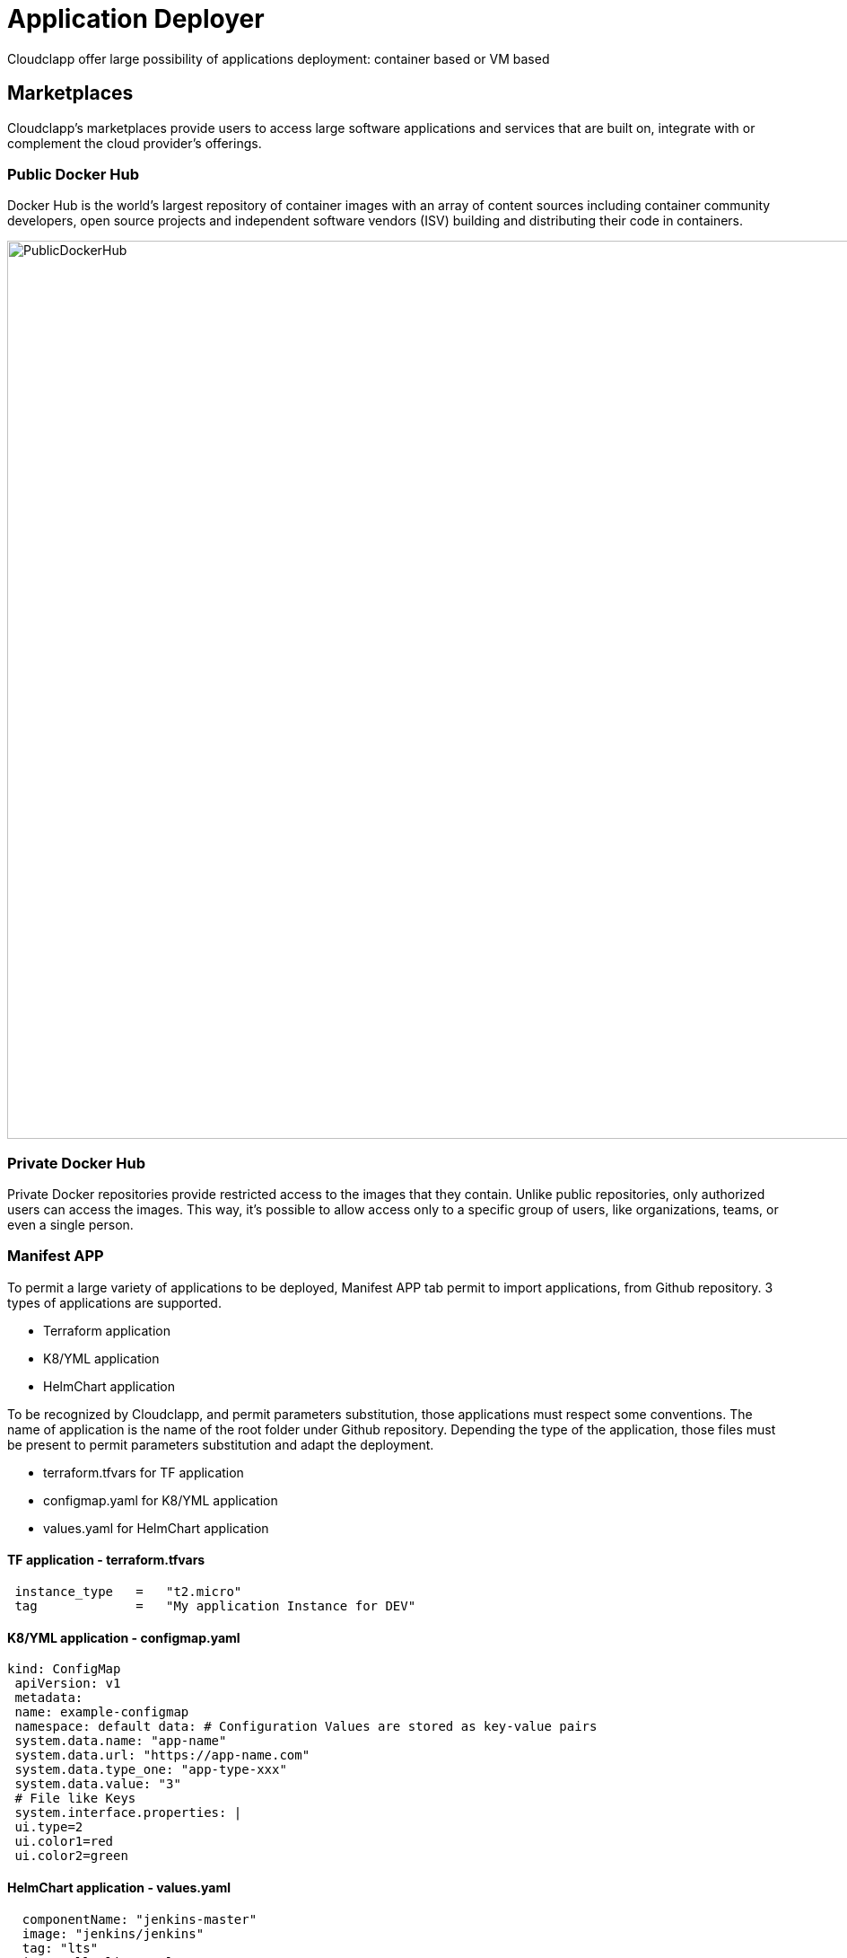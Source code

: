 = Application Deployer =
ifndef::imagesdir[:imagesdir: images]

Cloudclapp offer large possibility of applications deployment: container based or VM based

== Marketplaces ==

Cloudclapp's marketplaces provide users to access large software applications and services that are built on, integrate with or complement the cloud provider's offerings.

=== Public Docker Hub ===

Docker Hub is the world’s largest repository of container images with an array of content sources including container community developers, open source projects and independent software vendors (ISV) building and distributing their code in containers.

image:app_deployer/PublicDockerHub.png[width=1000px]

=== Private Docker Hub ===

Private Docker repositories provide restricted access to the images that they contain. Unlike public repositories, only authorized users can access the images. This way, it's possible to allow access only to a specific group of users, like organizations, teams, or even a single person.

=== Manifest APP ===

To permit a large variety of applications to be deployed, Manifest APP tab permit to import applications, from Github repository. 3 types of applications are supported.

* Terraform application
* K8/YML application
* HelmChart application

To be recognized by Cloudclapp, and permit parameters substitution, those applications must respect some conventions. The name of application is the name of the root folder under Github repository.
Depending the type of the application, those files must be present to permit parameters substitution and adapt the deployment.

* terraform.tfvars for TF application
* configmap.yaml for K8/YML application
* values.yaml for HelmChart application

==== TF application - terraform.tfvars ====
----
 instance_type   =   "t2.micro"
 tag             =   "My application Instance for DEV"
----
====  K8/YML application - configmap.yaml ====
----
kind: ConfigMap
 apiVersion: v1
 metadata:
 name: example-configmap
 namespace: default data: # Configuration Values are stored as key-value pairs
 system.data.name: "app-name"
 system.data.url: "https://app-name.com"
 system.data.type_one: "app-type-xxx"
 system.data.value: "3"
 # File like Keys
 system.interface.properties: |
 ui.type=2
 ui.color1=red
 ui.color2=green
----
==== HelmChart application - values.yaml ====
----
  componentName: "jenkins-master"
  image: "jenkins/jenkins"
  tag: "lts"
  imagePullPolicy: "Always"
  imagePullSecretName:
  # Optionally configure lifetime for master-container
  lifecycle:
  #  postStart:
  #    exec:
  #      command:
  #      - "uname"
  #      - "-a"
  disableRememberMe: false
----

image:app_deployer/ManifestApp.png[width=1000px]

=== VM - AWS EC2 marketplace ===

AWS Marketplace is a curated digital catalog that you can use to find, buy, deploy, and manage third-party softwares, data, and services that you need to build solutions and run your businesses.
EC2 is the one dedicated for Virtual Machines

image:app_deployer/VMMarketPlace.png[width=1000px]

== Deploy application ==

Deploying application could be done in differents ways:

* Using blueprints from marketplaces or created by users from the organization.
* Using a quick deployment

== Quick Deployment

To create a new deployment, select an environement and click on the plus button.

image:env_builder/add_deployment.png[900]     

Add application images and define ports and node ports with proper deployment name

image:blueprints/Add_Application.png[900]

See the estimation right before your deployment that you can change Hourly, Monthly or Annual

image:blueprints/Cost.png[900]

== Deployment view ==


The *Dashboard* displays various informations about the deployment. It can be personalized as explained in xref:navigation_dashboard.adoc[Navigation and Dashboard settings]

The *Operate* section is divided in different tabs:

* *Application:* Displays deployment informations. Provides buttons to Migrate, Tear Down or pause and resume the deployment. 

image:app_deployer/operate_deployments_app.PNG[Applicaton section]

* *Security:* Provide a security dashboard about this deployment, with Web App Scan and Image Scan functions. You can refer to the xref:security.adoc[Security section] of the documentation.

* *Automations:* Displays a history of every automations that has been performed on the deployment.

image:app_deployer/operate_deployments_automations.png[Automations section]

== Details of WF steps ==

[cols="1,1"]
|===
|Steps|Description

|Create TF Workspace
|

Create a workspace folder and copy the template terraform files to the newly created workspace. This workspace will be the working directory for Terraform

|Set variables values
|

Read the input data given by the user and replace the appropriate values in the terraform files

|Initialize TF Workspace
|

Runs `+terraform init+` command in the workspace

|Provision Application
|

Runs `+terraform plan+` command followed by a `+terraform apply+` which will provision the resources

|Trigger Security Scans
|

Triggers the Image Scan and Web Scan Workflows for the newly created deployment in CCLA

|===

